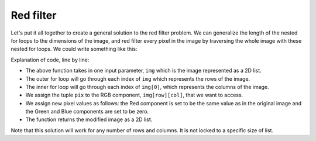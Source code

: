 Red filter
==========

Let's put it all together to create a general solution to the red filter problem. We can generalize the length of the nested for loops to the dimensions of the image, and red filter every pixel in the image by traversing the whole image with these nested for loops. We could write something like this:

.. runner::

    def red_filter(img):
        for row in range(len(img)):
            for col in range(len(img[0])):
                pix = img[row][col]
                img[row][col] = (pix[0],0,0)
        return img

Explanation of code, line by line:

* The above function takes in one input parameter, ``img`` which is the image represented as a 2D list.
* The outer for loop will go through each index of ``img`` which represents the rows of the image.
* The inner for loop will go through each index of ``img[0]``, which represents the columns of the image.
* We assign the tuple ``pix`` to the RGB component, ``img[row][col]``, that we want to access.
* We assign new pixel values as follows: the Red component is set to be the same value as in the original image and the Green and Blue components are set to be zero.
* The function returns the modified image as a 2D list.

Note that this solution will work for any number of rows and columns. It is not locked to a specific size of list.